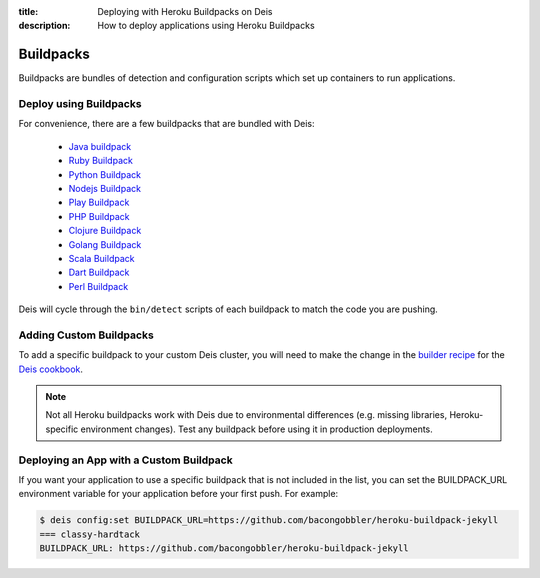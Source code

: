 :title: Deploying with Heroku Buildpacks on Deis
:description: How to deploy applications using Heroku Buildpacks

Buildpacks
==========

Buildpacks are bundles of detection and configuration scripts which set up containers to
run applications.

Deploy using Buildpacks
-----------------------

For convenience, there are a few buildpacks that are bundled with Deis:

 * `Java buildpack`_
 * `Ruby Buildpack`_
 * `Python Buildpack`_
 * `Nodejs Buildpack`_
 * `Play Buildpack`_
 * `PHP Buildpack`_
 * `Clojure Buildpack`_
 * `Golang Buildpack`_
 * `Scala Buildpack`_
 * `Dart Buildpack`_
 * `Perl Buildpack`_

Deis will cycle through the ``bin/detect`` scripts of each buildpack to match the code you
are pushing.

Adding Custom Buildpacks
------------------------

To add a specific buildpack to your custom Deis cluster, you will need to make the change
in the `builder recipe`_ for the `Deis cookbook`_.

.. note::

    Not all Heroku buildpacks work with Deis due to environmental differences (e.g.
    missing libraries, Heroku-specific environment changes). Test any buildpack before
    using it in production deployments.

Deploying an App with a Custom Buildpack
----------------------------------------

If you want your application to use a specific buildpack that is not included in the list,
you can set the BUILDPACK_URL environment variable for your application before your first
push. For example:

.. code-block:: console

    $ deis config:set BUILDPACK_URL=https://github.com/bacongobbler/heroku-buildpack-jekyll
    === classy-hardtack
    BUILDPACK_URL: https://github.com/bacongobbler/heroku-buildpack-jekyll


.. _`Java buildpack`: https://github.com/heroku/heroku-buildpack-java.git
.. _`Ruby buildpack`: https://github.com/heroku/heroku-buildpack-ruby.git
.. _`Python buildpack`: https://github.com/heroku/heroku-buildpack-python.git
.. _`Nodejs buildpack`: https://github.com/gabrtv/heroku-buildpack-nodejs
.. _`Play buildpack`: https://github.com/heroku/heroku-buildpack-play.git
.. _`PHP buildpack`: https://github.com/CHH/heroku-buildpack-php.git
.. _`Clojure buildpack`: https://github.com/heroku/heroku-buildpack-clojure.git
.. _`Golang buildpack`: https://github.com/kr/heroku-buildpack-go.git
.. _`Scala buildpack`: https://github.com/heroku/heroku-buildpack-scala.git
.. _`Dart buildpack`: https://github.com/igrigorik/heroku-buildpack-dart.git
.. _`Perl buildpack`: https://github.com/miyagawa/heroku-buildpack-perl/tree/carton
.. _`builder recipe`: https://github.com/deis/deis-cookbook/blob/master/recipes/builder.rb
.. _`Deis cookbook`: https://github.com/deis/deis-cookbook.git
